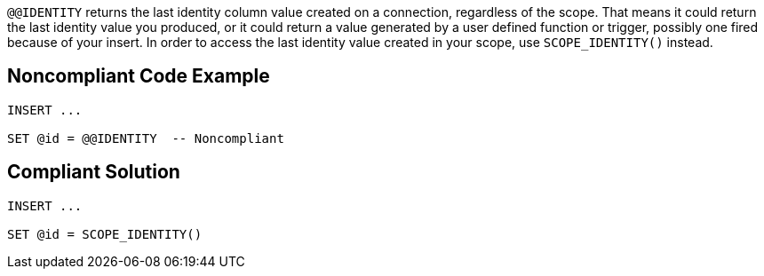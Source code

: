 ``++@@IDENTITY++`` returns the last identity column value created on a connection, regardless of the scope. That means it could return the last identity value you produced, or it could return a value generated by a user defined function or trigger, possibly one fired because of your insert. In order to access the last identity value created in your scope, use ``++SCOPE_IDENTITY()++`` instead.

== Noncompliant Code Example

----
INSERT ...

SET @id = @@IDENTITY  -- Noncompliant
----

== Compliant Solution

----
INSERT ...

SET @id = SCOPE_IDENTITY()
----
